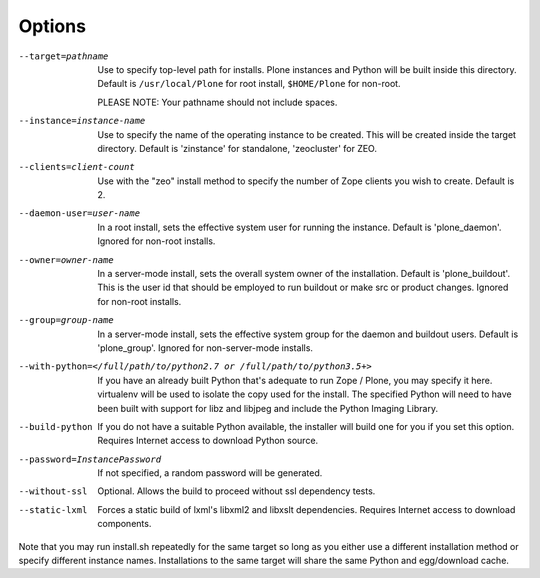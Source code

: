Options
=======

--target=pathname
  Use to specify top-level path for installs. Plone instances
  and Python will be built inside this directory.
  Default is ``/usr/local/Plone`` for root install,
  ``$HOME/Plone`` for non-root.

  PLEASE NOTE: Your pathname should not include spaces.

--instance=instance-name
  Use to specify the name of the operating instance to be created.
  This will be created inside the target directory.
  Default is 'zinstance' for standalone, 'zeocluster' for ZEO.

--clients=client-count
  Use with the "zeo" install method to specify the number of Zope
  clients you wish to create. Default is 2.

--daemon-user=user-name
  In a root install, sets the effective system user for running the
  instance. Default is 'plone_daemon'.
  Ignored for non-root installs.

--owner=owner-name
  In a server-mode install, sets the overall system owner of the installation.
  Default is 'plone_buildout'. This is the user id that should be employed
  to run buildout or make src or product changes.
  Ignored for non-root installs.

--group=group-name
  In a server-mode install, sets the effective system group for the daemon and
  buildout users. Default is 'plone_group'.
  Ignored for non-server-mode installs.

--with-python=</full/path/to/python2.7 or /full/path/to/python3.5+>
  If you have an already built Python that's adequate to run
  Zope / Plone, you may specify it here.
  virtualenv will be used to isolate the copy used for the install.
  The specified Python will need to have been built with support
  for libz and libjpeg and include the Python Imaging Library.

--build-python
  If you do not have a suitable Python available, the installer will
  build one for you if you set this option. Requires Internet access
  to download Python source.

--password=InstancePassword
  If not specified, a random password will be generated.

--without-ssl
  Optional. Allows the build to proceed without ssl dependency tests.

--static-lxml
  Forces a static build of lxml's libxml2 and libxslt dependencies. Requires
  Internet access to download components.

Note that you may run install.sh repeatedly for the same target so long
as you either use a different installation method or specify different
instance names. Installations to the same target will share the same Python
and egg/download cache.
